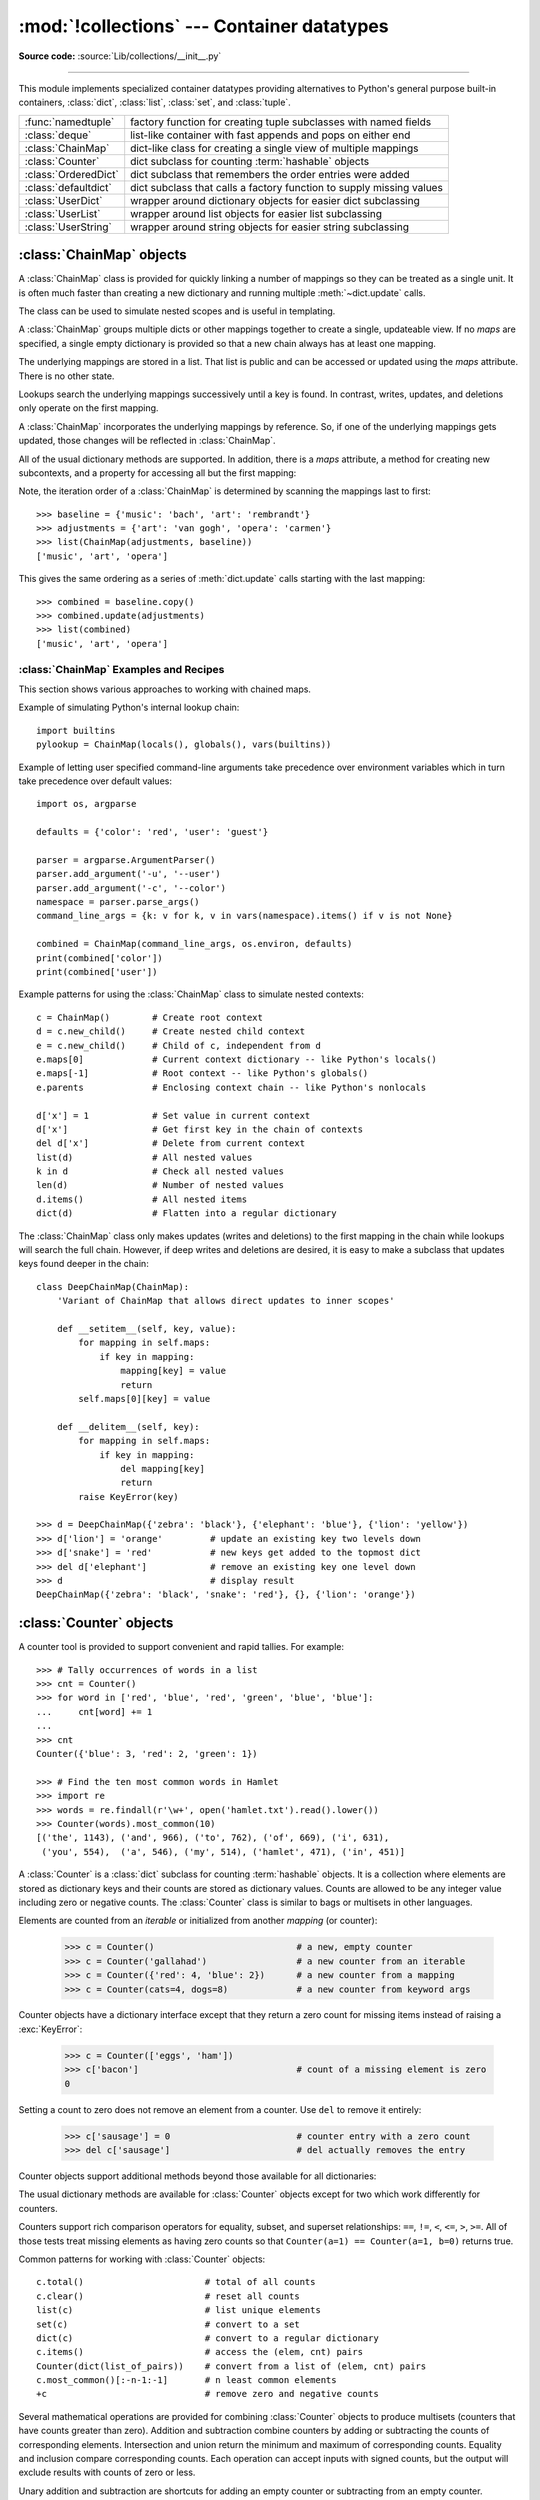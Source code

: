 :mod:`!collections` --- Container datatypes
===========================================

.. module:: collections
    :synopsis: Container datatypes

.. moduleauthor:: Raymond Hettinger <python@rcn.com>
.. sectionauthor:: Raymond Hettinger <python@rcn.com>

**Source code:** :source:`Lib/collections/__init__.py`

.. testsetup:: *

    from collections import *
    import itertools
    __name__ = '<doctest>'

--------------

This module implements specialized container datatypes providing alternatives to
Python's general purpose built-in containers, :class:`dict`, :class:`list`,
:class:`set`, and :class:`tuple`.

=====================   ====================================================================
:func:`namedtuple`      factory function for creating tuple subclasses with named fields
:class:`deque`          list-like container with fast appends and pops on either end
:class:`ChainMap`       dict-like class for creating a single view of multiple mappings
:class:`Counter`        dict subclass for counting :term:`hashable` objects
:class:`OrderedDict`    dict subclass that remembers the order entries were added
:class:`defaultdict`    dict subclass that calls a factory function to supply missing values
:class:`UserDict`       wrapper around dictionary objects for easier dict subclassing
:class:`UserList`       wrapper around list objects for easier list subclassing
:class:`UserString`     wrapper around string objects for easier string subclassing
=====================   ====================================================================


:class:`ChainMap` objects
-------------------------

.. versionadded:: 3.3

A :class:`ChainMap` class is provided for quickly linking a number of mappings
so they can be treated as a single unit.  It is often much faster than creating
a new dictionary and running multiple :meth:`~dict.update` calls.

The class can be used to simulate nested scopes and is useful in templating.

.. class:: ChainMap(*maps)

    A :class:`ChainMap` groups multiple dicts or other mappings together to
    create a single, updateable view.  If no *maps* are specified, a single empty
    dictionary is provided so that a new chain always has at least one mapping.

    The underlying mappings are stored in a list.  That list is public and can
    be accessed or updated using the *maps* attribute.  There is no other state.

    Lookups search the underlying mappings successively until a key is found.  In
    contrast, writes, updates, and deletions only operate on the first mapping.

    A :class:`ChainMap` incorporates the underlying mappings by reference.  So, if
    one of the underlying mappings gets updated, those changes will be reflected
    in :class:`ChainMap`.

    All of the usual dictionary methods are supported.  In addition, there is a
    *maps* attribute, a method for creating new subcontexts, and a property for
    accessing all but the first mapping:

    .. attribute:: maps

        A user updateable list of mappings.  The list is ordered from
        first-searched to last-searched.  It is the only stored state and can
        be modified to change which mappings are searched.  The list should
        always contain at least one mapping.

    .. method:: new_child(m=None, **kwargs)

        Returns a new :class:`ChainMap` containing a new map followed by
        all of the maps in the current instance.  If ``m`` is specified,
        it becomes the new map at the front of the list of mappings; if not
        specified, an empty dict is used, so that a call to ``d.new_child()``
        is equivalent to: ``ChainMap({}, *d.maps)``. If any keyword arguments
        are specified, they update passed map or new empty dict. This method
        is used for creating subcontexts that can be updated without altering
        values in any of the parent mappings.

        .. versionchanged:: 3.4
           The optional ``m`` parameter was added.

        .. versionchanged:: 3.10
           Keyword arguments support was added.

    .. attribute:: parents

        Property returning a new :class:`ChainMap` containing all of the maps in
        the current instance except the first one.  This is useful for skipping
        the first map in the search.  Use cases are similar to those for the
        :keyword:`nonlocal` keyword used in :term:`nested scopes <nested
        scope>`.  The use cases also parallel those for the built-in
        :func:`super` function.  A reference to ``d.parents`` is equivalent to:
        ``ChainMap(*d.maps[1:])``.

    Note, the iteration order of a :class:`ChainMap` is determined by
    scanning the mappings last to first::

        >>> baseline = {'music': 'bach', 'art': 'rembrandt'}
        >>> adjustments = {'art': 'van gogh', 'opera': 'carmen'}
        >>> list(ChainMap(adjustments, baseline))
        ['music', 'art', 'opera']

    This gives the same ordering as a series of :meth:`dict.update` calls
    starting with the last mapping::

        >>> combined = baseline.copy()
        >>> combined.update(adjustments)
        >>> list(combined)
        ['music', 'art', 'opera']

    .. versionchanged:: 3.9
       Added support for ``|`` and ``|=`` operators, specified in :pep:`584`.

.. seealso::

   * The `MultiContext class
     <https://github.com/enthought/codetools/blob/4.0.0/codetools/contexts/multi_context.py>`_
     in the Enthought `CodeTools package
     <https://github.com/enthought/codetools>`_ has options to support
     writing to any mapping in the chain.

   * Django's `Context class
     <https://github.com/django/django/blob/main/django/template/context.py>`_
     for templating is a read-only chain of mappings.  It also features
     pushing and popping of contexts similar to the
     :meth:`~collections.ChainMap.new_child` method and the
     :attr:`~collections.ChainMap.parents` property.

   * The `Nested Contexts recipe
     <https://code.activestate.com/recipes/577434-nested-contexts-a-chain-of-mapping-objects/>`_ has options to control
     whether writes and other mutations apply only to the first mapping or to
     any mapping in the chain.

   * A `greatly simplified read-only version of Chainmap
     <https://code.activestate.com/recipes/305268/>`_.


:class:`ChainMap` Examples and Recipes
^^^^^^^^^^^^^^^^^^^^^^^^^^^^^^^^^^^^^^

This section shows various approaches to working with chained maps.


Example of simulating Python's internal lookup chain::

        import builtins
        pylookup = ChainMap(locals(), globals(), vars(builtins))

Example of letting user specified command-line arguments take precedence over
environment variables which in turn take precedence over default values::

        import os, argparse

        defaults = {'color': 'red', 'user': 'guest'}

        parser = argparse.ArgumentParser()
        parser.add_argument('-u', '--user')
        parser.add_argument('-c', '--color')
        namespace = parser.parse_args()
        command_line_args = {k: v for k, v in vars(namespace).items() if v is not None}

        combined = ChainMap(command_line_args, os.environ, defaults)
        print(combined['color'])
        print(combined['user'])

Example patterns for using the :class:`ChainMap` class to simulate nested
contexts::

        c = ChainMap()        # Create root context
        d = c.new_child()     # Create nested child context
        e = c.new_child()     # Child of c, independent from d
        e.maps[0]             # Current context dictionary -- like Python's locals()
        e.maps[-1]            # Root context -- like Python's globals()
        e.parents             # Enclosing context chain -- like Python's nonlocals

        d['x'] = 1            # Set value in current context
        d['x']                # Get first key in the chain of contexts
        del d['x']            # Delete from current context
        list(d)               # All nested values
        k in d                # Check all nested values
        len(d)                # Number of nested values
        d.items()             # All nested items
        dict(d)               # Flatten into a regular dictionary

The :class:`ChainMap` class only makes updates (writes and deletions) to the
first mapping in the chain while lookups will search the full chain.  However,
if deep writes and deletions are desired, it is easy to make a subclass that
updates keys found deeper in the chain::

    class DeepChainMap(ChainMap):
        'Variant of ChainMap that allows direct updates to inner scopes'

        def __setitem__(self, key, value):
            for mapping in self.maps:
                if key in mapping:
                    mapping[key] = value
                    return
            self.maps[0][key] = value

        def __delitem__(self, key):
            for mapping in self.maps:
                if key in mapping:
                    del mapping[key]
                    return
            raise KeyError(key)

    >>> d = DeepChainMap({'zebra': 'black'}, {'elephant': 'blue'}, {'lion': 'yellow'})
    >>> d['lion'] = 'orange'         # update an existing key two levels down
    >>> d['snake'] = 'red'           # new keys get added to the topmost dict
    >>> del d['elephant']            # remove an existing key one level down
    >>> d                            # display result
    DeepChainMap({'zebra': 'black', 'snake': 'red'}, {}, {'lion': 'orange'})


:class:`Counter` objects
------------------------

A counter tool is provided to support convenient and rapid tallies.
For example::

    >>> # Tally occurrences of words in a list
    >>> cnt = Counter()
    >>> for word in ['red', 'blue', 'red', 'green', 'blue', 'blue']:
    ...     cnt[word] += 1
    ...
    >>> cnt
    Counter({'blue': 3, 'red': 2, 'green': 1})

    >>> # Find the ten most common words in Hamlet
    >>> import re
    >>> words = re.findall(r'\w+', open('hamlet.txt').read().lower())
    >>> Counter(words).most_common(10)
    [('the', 1143), ('and', 966), ('to', 762), ('of', 669), ('i', 631),
     ('you', 554),  ('a', 546), ('my', 514), ('hamlet', 471), ('in', 451)]

.. class:: Counter([iterable-or-mapping])

    A :class:`Counter` is a :class:`dict` subclass for counting :term:`hashable` objects.
    It is a collection where elements are stored as dictionary keys
    and their counts are stored as dictionary values.  Counts are allowed to be
    any integer value including zero or negative counts.  The :class:`Counter`
    class is similar to bags or multisets in other languages.

    Elements are counted from an *iterable* or initialized from another
    *mapping* (or counter):

        >>> c = Counter()                           # a new, empty counter
        >>> c = Counter('gallahad')                 # a new counter from an iterable
        >>> c = Counter({'red': 4, 'blue': 2})      # a new counter from a mapping
        >>> c = Counter(cats=4, dogs=8)             # a new counter from keyword args

    Counter objects have a dictionary interface except that they return a zero
    count for missing items instead of raising a :exc:`KeyError`:

        >>> c = Counter(['eggs', 'ham'])
        >>> c['bacon']                              # count of a missing element is zero
        0

    Setting a count to zero does not remove an element from a counter.
    Use ``del`` to remove it entirely:

        >>> c['sausage'] = 0                        # counter entry with a zero count
        >>> del c['sausage']                        # del actually removes the entry

    .. versionadded:: 3.1

    .. versionchanged:: 3.7 As a :class:`dict` subclass, :class:`Counter`
       inherited the capability to remember insertion order.  Math operations
       on *Counter* objects also preserve order.  Results are ordered
       according to when an element is first encountered in the left operand
       and then by the order encountered in the right operand.

    Counter objects support additional methods beyond those available for all
    dictionaries:

    .. method:: elements()

        Return an iterator over elements repeating each as many times as its
        count.  Elements are returned in the order first encountered. If an
        element's count is less than one, :meth:`elements` will ignore it.

            >>> c = Counter(a=4, b=2, c=0, d=-2)
            >>> sorted(c.elements())
            ['a', 'a', 'a', 'a', 'b', 'b']

    .. method:: most_common([n])

        Return a list of the *n* most common elements and their counts from the
        most common to the least.  If *n* is omitted or ``None``,
        :meth:`most_common` returns *all* elements in the counter.
        Elements with equal counts are ordered in the order first encountered:

            >>> Counter('abracadabra').most_common(3)
            [('a', 5), ('b', 2), ('r', 2)]

    .. method:: subtract([iterable-or-mapping])

        Elements are subtracted from an *iterable* or from another *mapping*
        (or counter).  Like :meth:`dict.update` but subtracts counts instead
        of replacing them.  Both inputs and outputs may be zero or negative.

            >>> c = Counter(a=4, b=2, c=0, d=-2)
            >>> d = Counter(a=1, b=2, c=3, d=4)
            >>> c.subtract(d)
            >>> c
            Counter({'a': 3, 'b': 0, 'c': -3, 'd': -6})

        .. versionadded:: 3.2

    .. method:: total()

        Compute the sum of the counts.

            >>> c = Counter(a=10, b=5, c=0)
            >>> c.total()
            15

        .. versionadded:: 3.10

    The usual dictionary methods are available for :class:`Counter` objects
    except for two which work differently for counters.

    .. method:: fromkeys(iterable)

        This class method is not implemented for :class:`Counter` objects.

    .. method:: update([iterable-or-mapping])

        Elements are counted from an *iterable* or added-in from another
        *mapping* (or counter).  Like :meth:`dict.update` but adds counts
        instead of replacing them.  Also, the *iterable* is expected to be a
        sequence of elements, not a sequence of ``(key, value)`` pairs.

Counters support rich comparison operators for equality, subset, and
superset relationships: ``==``, ``!=``, ``<``, ``<=``, ``>``, ``>=``.
All of those tests treat missing elements as having zero counts so that
``Counter(a=1) == Counter(a=1, b=0)`` returns true.

.. versionchanged:: 3.10
   Rich comparison operations were added.

.. versionchanged:: 3.10
   In equality tests, missing elements are treated as having zero counts.
   Formerly, ``Counter(a=3)`` and ``Counter(a=3, b=0)`` were considered
   distinct.

Common patterns for working with :class:`Counter` objects::

    c.total()                       # total of all counts
    c.clear()                       # reset all counts
    list(c)                         # list unique elements
    set(c)                          # convert to a set
    dict(c)                         # convert to a regular dictionary
    c.items()                       # access the (elem, cnt) pairs
    Counter(dict(list_of_pairs))    # convert from a list of (elem, cnt) pairs
    c.most_common()[:-n-1:-1]       # n least common elements
    +c                              # remove zero and negative counts

Several mathematical operations are provided for combining :class:`Counter`
objects to produce multisets (counters that have counts greater than zero).
Addition and subtraction combine counters by adding or subtracting the counts
of corresponding elements.  Intersection and union return the minimum and
maximum of corresponding counts.  Equality and inclusion compare
corresponding counts.  Each operation can accept inputs with signed
counts, but the output will exclude results with counts of zero or less.

.. doctest::

    >>> c = Counter(a=3, b=1)
    >>> d = Counter(a=1, b=2)
    >>> c + d                       # add two counters together:  c[x] + d[x]
    Counter({'a': 4, 'b': 3})
    >>> c - d                       # subtract (keeping only positive counts)
    Counter({'a': 2})
    >>> c & d                       # intersection:  min(c[x], d[x])
    Counter({'a': 1, 'b': 1})
    >>> c | d                       # union:  max(c[x], d[x])
    Counter({'a': 3, 'b': 2})
    >>> c == d                      # equality:  c[x] == d[x]
    False
    >>> c <= d                      # inclusion:  c[x] <= d[x]
    False

Unary addition and subtraction are shortcuts for adding an empty counter
or subtracting from an empty counter.

    >>> c = Counter(a=2, b=-4)
    >>> +c
    Counter({'a': 2})
    >>> -c
    Counter({'b': 4})

.. versionadded:: 3.3
    Added support for unary plus, unary minus, and in-place multiset operations.

.. note::

    Counters were primarily designed to work with positive integers to represent
    running counts; however, care was taken to not unnecessarily preclude use
    cases needing other types or negative values.  To help with those use cases,
    this section documents the minimum range and type restrictions.

    * The :class:`Counter` class itself is a dictionary subclass with no
      restrictions on its keys and values.  The values are intended to be numbers
      representing counts, but you *could* store anything in the value field.

    * The :meth:`~Counter.most_common` method requires only that the values be orderable.

    * For in-place operations such as ``c[key] += 1``, the value type need only
      support addition and subtraction.  So fractions, floats, and decimals would
      work and negative values are supported.  The same is also true for
      :meth:`~Counter.update` and :meth:`~Counter.subtract` which allow negative and zero values
      for both inputs and outputs.

    * The multiset methods are designed only for use cases with positive values.
      The inputs may be negative or zero, but only outputs with positive values
      are created.  There are no type restrictions, but the value type needs to
      support addition, subtraction, and comparison.

    * The :meth:`~Counter.elements` method requires integer counts.  It ignores zero and
      negative counts.

.. seealso::

   * `Bag class <https://www.gnu.org/software/smalltalk/manual-base/html_node/Bag.html>`_
     in Smalltalk.

   * Wikipedia entry for `Multisets <https://en.wikipedia.org/wiki/Multiset>`_.

   * `C++ multisets <http://www.java2s.com/Tutorial/Cpp/0380__set-multiset/Catalog0380__set-multiset.htm>`_
     tutorial with examples.

   * For mathematical operations on multisets and their use cases, see
     *Knuth, Donald. The Art of Computer Programming Volume II,
     Section 4.6.3, Exercise 19*.

   * To enumerate all distinct multisets of a given size over a given set of
     elements, see :func:`itertools.combinations_with_replacement`::

        map(Counter, combinations_with_replacement('ABC', 2)) # --> AA AB AC BB BC CC


:class:`deque` objects
----------------------

.. class:: deque([iterable, [maxlen]])

    Returns a new deque object initialized left-to-right (using :meth:`append`) with
    data from *iterable*.  If *iterable* is not specified, the new deque is empty.

    Deques are a generalization of stacks and queues (the name is pronounced "deck"
    and is short for "double-ended queue").  Deques support thread-safe, memory
    efficient appends and pops from either side of the deque with approximately the
    same *O*\ (1) performance in either direction.

    Though :class:`list` objects support similar operations, they are optimized for
    fast fixed-length operations and incur *O*\ (*n*) memory movement costs for
    ``pop(0)`` and ``insert(0, v)`` operations which change both the size and
    position of the underlying data representation.


    If *maxlen* is not specified or is ``None``, deques may grow to an
    arbitrary length.  Otherwise, the deque is bounded to the specified maximum
    length.  Once a bounded length deque is full, when new items are added, a
    corresponding number of items are discarded from the opposite end.  Bounded
    length deques provide functionality similar to the ``tail`` filter in
    Unix. They are also useful for tracking transactions and other pools of data
    where only the most recent activity is of interest.


    Deque objects support the following methods:

    .. method:: append(x)

        Add *x* to the right side of the deque.


    .. method:: appendleft(x)

        Add *x* to the left side of the deque.


    .. method:: clear()

        Remove all elements from the deque leaving it with length 0.


    .. method:: copy()

        Create a shallow copy of the deque.

        .. versionadded:: 3.5


    .. method:: count(x)

        Count the number of deque elements equal to *x*.

        .. versionadded:: 3.2


    .. method:: extend(iterable)

        Extend the right side of the deque by appending elements from the iterable
        argument.


    .. method:: extendleft(iterable)

        Extend the left side of the deque by appending elements from *iterable*.
        Note, the series of left appends results in reversing the order of
        elements in the iterable argument.


    .. method:: index(x[, start[, stop]])

        Return the position of *x* in the deque (at or after index *start*
        and before index *stop*).  Returns the first match or raises
        :exc:`ValueError` if not found.

        .. versionadded:: 3.5


    .. method:: insert(i, x)

        Insert *x* into the deque at position *i*.

        If the insertion would cause a bounded deque to grow beyond *maxlen*,
        an :exc:`IndexError` is raised.

        .. versionadded:: 3.5


    .. method:: pop()

        Remove and return an element from the right side of the deque. If no
        elements are present, raises an :exc:`IndexError`.


    .. method:: popleft()

        Remove and return an element from the left side of the deque. If no
        elements are present, raises an :exc:`IndexError`.


    .. method:: remove(value)

        Remove the first occurrence of *value*.  If not found, raises a
        :exc:`ValueError`.


    .. method:: reverse()

        Reverse the elements of the deque in-place and then return ``None``.

        .. versionadded:: 3.2


    .. method:: rotate(n=1)

        Rotate the deque *n* steps to the right.  If *n* is negative, rotate
        to the left.

        When the deque is not empty, rotating one step to the right is equivalent
        to ``d.appendleft(d.pop())``, and rotating one step to the left is
        equivalent to ``d.append(d.popleft())``.


    Deque objects also provide one read-only attribute:

    .. attribute:: maxlen

        Maximum size of a deque or ``None`` if unbounded.

        .. versionadded:: 3.1


In addition to the above, deques support iteration, pickling, ``len(d)``,
``reversed(d)``, ``copy.copy(d)``, ``copy.deepcopy(d)``, membership testing with
the :keyword:`in` operator, and subscript references such as ``d[0]`` to access
the first element.  Indexed access is *O*\ (1) at both ends but slows to *O*\ (*n*) in
the middle.  For fast random access, use lists instead.

Starting in version 3.5, deques support ``__add__()``, ``__mul__()``,
and ``__imul__()``.

Example:

.. doctest::

    >>> from collections import deque
    >>> d = deque('ghi')                 # make a new deque with three items
    >>> for elem in d:                   # iterate over the deque's elements
    ...     print(elem.upper())
    G
    H
    I

    >>> d.append('j')                    # add a new entry to the right side
    >>> d.appendleft('f')                # add a new entry to the left side
    >>> d                                # show the representation of the deque
    deque(['f', 'g', 'h', 'i', 'j'])

    >>> d.pop()                          # return and remove the rightmost item
    'j'
    >>> d.popleft()                      # return and remove the leftmost item
    'f'
    >>> list(d)                          # list the contents of the deque
    ['g', 'h', 'i']
    >>> d[0]                             # peek at leftmost item
    'g'
    >>> d[-1]                            # peek at rightmost item
    'i'

    >>> list(reversed(d))                # list the contents of a deque in reverse
    ['i', 'h', 'g']
    >>> 'h' in d                         # search the deque
    True
    >>> d.extend('jkl')                  # add multiple elements at once
    >>> d
    deque(['g', 'h', 'i', 'j', 'k', 'l'])
    >>> d.rotate(1)                      # right rotation
    >>> d
    deque(['l', 'g', 'h', 'i', 'j', 'k'])
    >>> d.rotate(-1)                     # left rotation
    >>> d
    deque(['g', 'h', 'i', 'j', 'k', 'l'])

    >>> deque(reversed(d))               # make a new deque in reverse order
    deque(['l', 'k', 'j', 'i', 'h', 'g'])
    >>> d.clear()                        # empty the deque
    >>> d.pop()                          # cannot pop from an empty deque
    Traceback (most recent call last):
        File "<pyshell#6>", line 1, in -toplevel-
            d.pop()
    IndexError: pop from an empty deque

    >>> d.extendleft('abc')              # extendleft() reverses the input order
    >>> d
    deque(['c', 'b', 'a'])


:class:`deque` Recipes
^^^^^^^^^^^^^^^^^^^^^^

This section shows various approaches to working with deques.

Bounded length deques provide functionality similar to the ``tail`` filter
in Unix::

    def tail(filename, n=10):
        'Return the last n lines of a file'
        with open(filename) as f:
            return deque(f, n)

Another approach to using deques is to maintain a sequence of recently
added elements by appending to the right and popping to the left::

    def moving_average(iterable, n=3):
        # moving_average([40, 30, 50, 46, 39, 44]) --> 40.0 42.0 45.0 43.0
        # https://en.wikipedia.org/wiki/Moving_average
        it = iter(iterable)
        d = deque(itertools.islice(it, n-1))
        d.appendleft(0)
        s = sum(d)
        for elem in it:
            s += elem - d.popleft()
            d.append(elem)
            yield s / n

A `round-robin scheduler
<https://en.wikipedia.org/wiki/Round-robin_scheduling>`_ can be implemented with
input iterators stored in a :class:`deque`.  Values are yielded from the active
iterator in position zero.  If that iterator is exhausted, it can be removed
with :meth:`~deque.popleft`; otherwise, it can be cycled back to the end with
the :meth:`~deque.rotate` method::

    def roundrobin(*iterables):
        "roundrobin('ABC', 'D', 'EF') --> A D E B F C"
        iterators = deque(map(iter, iterables))
        while iterators:
            try:
                while True:
                    yield next(iterators[0])
                    iterators.rotate(-1)
            except StopIteration:
                # Remove an exhausted iterator.
                iterators.popleft()

The :meth:`~deque.rotate` method provides a way to implement :class:`deque` slicing and
deletion.  For example, a pure Python implementation of ``del d[n]`` relies on
the ``rotate()`` method to position elements to be popped::

    def delete_nth(d, n):
        d.rotate(-n)
        d.popleft()
        d.rotate(n)

To implement :class:`deque` slicing, use a similar approach applying
:meth:`~deque.rotate` to bring a target element to the left side of the deque. Remove
old entries with :meth:`~deque.popleft`, add new entries with :meth:`~deque.extend`, and then
reverse the rotation.
With minor variations on that approach, it is easy to implement Forth style
stack manipulations such as ``dup``, ``drop``, ``swap``, ``over``, ``pick``,
``rot``, and ``roll``.


:class:`defaultdict` objects
----------------------------

.. class:: defaultdict(default_factory=None, /, [...])

    Return a new dictionary-like object.  :class:`defaultdict` is a subclass of the
    built-in :class:`dict` class.  It overrides one method and adds one writable
    instance variable.  The remaining functionality is the same as for the
    :class:`dict` class and is not documented here.

    The first argument provides the initial value for the :attr:`default_factory`
    attribute; it defaults to ``None``. All remaining arguments are treated the same
    as if they were passed to the :class:`dict` constructor, including keyword
    arguments.


    :class:`defaultdict` objects support the following method in addition to the
    standard :class:`dict` operations:

    .. method:: __missing__(key)

        If the :attr:`default_factory` attribute is ``None``, this raises a
        :exc:`KeyError` exception with the *key* as argument.

        If :attr:`default_factory` is not ``None``, it is called without arguments
        to provide a default value for the given *key*, this value is inserted in
        the dictionary for the *key*, and returned.

        If calling :attr:`default_factory` raises an exception this exception is
        propagated unchanged.

        This method is called by the :meth:`~object.__getitem__` method of the
        :class:`dict` class when the requested key is not found; whatever it
        returns or raises is then returned or raised by :meth:`~object.__getitem__`.

        Note that :meth:`__missing__` is *not* called for any operations besides
        :meth:`~object.__getitem__`. This means that :meth:`get` will, like normal
        dictionaries, return ``None`` as a default rather than using
        :attr:`default_factory`.


    :class:`defaultdict` objects support the following instance variable:


    .. attribute:: default_factory

        This attribute is used by the :meth:`__missing__` method; it is
        initialized from the first argument to the constructor, if present, or to
        ``None``, if absent.

    .. versionchanged:: 3.9
       Added merge (``|``) and update (``|=``) operators, specified in
       :pep:`584`.


:class:`defaultdict` Examples
^^^^^^^^^^^^^^^^^^^^^^^^^^^^^

Using :class:`list` as the :attr:`~defaultdict.default_factory`, it is easy to group a
sequence of key-value pairs into a dictionary of lists:

    >>> s = [('yellow', 1), ('blue', 2), ('yellow', 3), ('blue', 4), ('red', 1)]
    >>> d = defaultdict(list)
    >>> for k, v in s:
    ...     d[k].append(v)
    ...
    >>> sorted(d.items())
    [('blue', [2, 4]), ('red', [1]), ('yellow', [1, 3])]

When each key is encountered for the first time, it is not already in the
mapping; so an entry is automatically created using the :attr:`~defaultdict.default_factory`
function which returns an empty :class:`list`.  The :meth:`list.append`
operation then attaches the value to the new list.  When keys are encountered
again, the look-up proceeds normally (returning the list for that key) and the
:meth:`list.append` operation adds another value to the list. This technique is
simpler and faster than an equivalent technique using :meth:`dict.setdefault`:

    >>> d = {}
    >>> for k, v in s:
    ...     d.setdefault(k, []).append(v)
    ...
    >>> sorted(d.items())
    [('blue', [2, 4]), ('red', [1]), ('yellow', [1, 3])]

Setting the :attr:`~defaultdict.default_factory` to :class:`int` makes the
:class:`defaultdict` useful for counting (like a bag or multiset in other
languages):

    >>> s = 'mississippi'
    >>> d = defaultdict(int)
    >>> for k in s:
    ...     d[k] += 1
    ...
    >>> sorted(d.items())
    [('i', 4), ('m', 1), ('p', 2), ('s', 4)]

When a letter is first encountered, it is missing from the mapping, so the
:attr:`~defaultdict.default_factory` function calls :func:`int` to supply a default count of
zero.  The increment operation then builds up the count for each letter.

The function :func:`int` which always returns zero is just a special case of
constant functions.  A faster and more flexible way to create constant functions
is to use a lambda function which can supply any constant value (not just
zero):

    >>> def constant_factory(value):
    ...     return lambda: value
    ...
    >>> d = defaultdict(constant_factory('<missing>'))
    >>> d.update(name='John', action='ran')
    >>> '%(name)s %(action)s to %(object)s' % d
    'John ran to <missing>'

Setting the :attr:`~defaultdict.default_factory` to :class:`set` makes the
:class:`defaultdict` useful for building a dictionary of sets:

    >>> s = [('red', 1), ('blue', 2), ('red', 3), ('blue', 4), ('red', 1), ('blue', 4)]
    >>> d = defaultdict(set)
    >>> for k, v in s:
    ...     d[k].add(v)
    ...
    >>> sorted(d.items())
    [('blue', {2, 4}), ('red', {1, 3})]


:func:`namedtuple` Factory Function for Tuples with Named Fields
----------------------------------------------------------------

Named tuples assign meaning to each position in a tuple and allow for more readable,
self-documenting code.  They can be used wherever regular tuples are used, and
they add the ability to access fields by name instead of position index.

.. function:: namedtuple(typename, field_names, *, rename=False, defaults=None, module=None)

    Returns a new tuple subclass named *typename*.  The new subclass is used to
    create tuple-like objects that have fields accessible by attribute lookup as
    well as being indexable and iterable.  Instances of the subclass also have a
    helpful docstring (with typename and field_names) and a helpful :meth:`__repr__`
    method which lists the tuple contents in a ``name=value`` format.

    The *field_names* are a sequence of strings such as ``['x', 'y']``.
    Alternatively, *field_names* can be a single string with each fieldname
    separated by whitespace and/or commas, for example ``'x y'`` or ``'x, y'``.

    Any valid Python identifier may be used for a fieldname except for names
    starting with an underscore.  Valid identifiers consist of letters, digits,
    and underscores but do not start with a digit or underscore and cannot be
    a :mod:`keyword` such as *class*, *for*, *return*, *global*, *pass*,
    or *raise*.

    If *rename* is true, invalid fieldnames are automatically replaced
    with positional names.  For example, ``['abc', 'def', 'ghi', 'abc']`` is
    converted to ``['abc', '_1', 'ghi', '_3']``, eliminating the keyword
    ``def`` and the duplicate fieldname ``abc``.

    *defaults* can be ``None`` or an :term:`iterable` of default values.
    Since fields with a default value must come after any fields without a
    default, the *defaults* are applied to the rightmost parameters.  For
    example, if the fieldnames are ``['x', 'y', 'z']`` and the defaults are
    ``(1, 2)``, then ``x`` will be a required argument, ``y`` will default to
    ``1``, and ``z`` will default to ``2``.

    If *module* is defined, the ``__module__`` attribute of the named tuple is
    set to that value.

    Named tuple instances do not have per-instance dictionaries, so they are
    lightweight and require no more memory than regular tuples.

    To support pickling, the named tuple class should be assigned to a variable
    that matches *typename*.

    .. versionchanged:: 3.1
       Added support for *rename*.

    .. versionchanged:: 3.6
       The *verbose* and *rename* parameters became
       :ref:`keyword-only arguments <keyword-only_parameter>`.

    .. versionchanged:: 3.6
       Added the *module* parameter.

    .. versionchanged:: 3.7
       Removed the *verbose* parameter and the :attr:`_source` attribute.

    .. versionchanged:: 3.7
       Added the *defaults* parameter and the :attr:`_field_defaults`
       attribute.

.. doctest::
    :options: +NORMALIZE_WHITESPACE

    >>> # Basic example
    >>> Point = namedtuple('Point', ['x', 'y'])
    >>> p = Point(11, y=22)     # instantiate with positional or keyword arguments
    >>> p[0] + p[1]             # indexable like the plain tuple (11, 22)
    33
    >>> x, y = p                # unpack like a regular tuple
    >>> x, y
    (11, 22)
    >>> p.x + p.y               # fields also accessible by name
    33
    >>> p                       # readable __repr__ with a name=value style
    Point(x=11, y=22)

Named tuples are especially useful for assigning field names to result tuples returned
by the :mod:`csv` or :mod:`sqlite3` modules::

    EmployeeRecord = namedtuple('EmployeeRecord', 'name, age, title, department, paygrade')

    import csv
    for emp in map(EmployeeRecord._make, csv.reader(open("employees.csv", "rb"))):
        print(emp.name, emp.title)

    import sqlite3
    conn = sqlite3.connect('/companydata')
    cursor = conn.cursor()
    cursor.execute('SELECT name, age, title, department, paygrade FROM employees')
    for emp in map(EmployeeRecord._make, cursor.fetchall()):
        print(emp.name, emp.title)

In addition to the methods inherited from tuples, named tuples support
three additional methods and two attributes.  To prevent conflicts with
field names, the method and attribute names start with an underscore.

.. classmethod:: somenamedtuple._make(iterable)

    Class method that makes a new instance from an existing sequence or iterable.

    .. doctest::

        >>> t = [11, 22]
        >>> Point._make(t)
        Point(x=11, y=22)

.. method:: somenamedtuple._asdict()

    Return a new :class:`dict` which maps field names to their corresponding
    values:

    .. doctest::

        >>> p = Point(x=11, y=22)
        >>> p._asdict()
        {'x': 11, 'y': 22}

    .. versionchanged:: 3.1
        Returns an :class:`OrderedDict` instead of a regular :class:`dict`.

    .. versionchanged:: 3.8
        Returns a regular :class:`dict` instead of an :class:`OrderedDict`.
        As of Python 3.7, regular dicts are guaranteed to be ordered.  If the
        extra features of :class:`OrderedDict` are required, the suggested
        remediation is to cast the result to the desired type:
        ``OrderedDict(nt._asdict())``.

.. method:: somenamedtuple._replace(**kwargs)

    Return a new instance of the named tuple replacing specified fields with new
    values::

        >>> p = Point(x=11, y=22)
        >>> p._replace(x=33)
        Point(x=33, y=22)

        >>> for partnum, record in inventory.items():
        ...     inventory[partnum] = record._replace(price=newprices[partnum], timestamp=time.now())

    Named tuples are also supported by generic function :func:`copy.replace`.

    .. versionchanged:: 3.13
       Raise :exc:`TypeError` instead of :exc:`ValueError` for invalid
       keyword arguments.

.. attribute:: somenamedtuple._fields

    Tuple of strings listing the field names.  Useful for introspection
    and for creating new named tuple types from existing named tuples.

    .. doctest::

        >>> p._fields            # view the field names
        ('x', 'y')

        >>> Color = namedtuple('Color', 'red green blue')
        >>> Pixel = namedtuple('Pixel', Point._fields + Color._fields)
        >>> Pixel(11, 22, 128, 255, 0)
        Pixel(x=11, y=22, red=128, green=255, blue=0)

.. attribute:: somenamedtuple._field_defaults

   Dictionary mapping field names to default values.

   .. doctest::

        >>> Account = namedtuple('Account', ['type', 'balance'], defaults=[0])
        >>> Account._field_defaults
        {'balance': 0}
        >>> Account('premium')
        Account(type='premium', balance=0)

To retrieve a field whose name is stored in a string, use the :func:`getattr`
function:

    >>> getattr(p, 'x')
    11

To convert a dictionary to a named tuple, use the double-star-operator
(as described in :ref:`tut-unpacking-arguments`):

    >>> d = {'x': 11, 'y': 22}
    >>> Point(**d)
    Point(x=11, y=22)

Since a named tuple is a regular Python class, it is easy to add or change
functionality with a subclass.  Here is how to add a calculated field and
a fixed-width print format:

.. doctest::

    >>> class Point(namedtuple('Point', ['x', 'y'])):
    ...     __slots__ = ()
    ...     @property
    ...     def hypot(self):
    ...         return (self.x ** 2 + self.y ** 2) ** 0.5
    ...     def __str__(self):
    ...         return 'Point: x=%6.3f  y=%6.3f  hypot=%6.3f' % (self.x, self.y, self.hypot)

    >>> for p in Point(3, 4), Point(14, 5/7):
    ...     print(p)
    Point: x= 3.000  y= 4.000  hypot= 5.000
    Point: x=14.000  y= 0.714  hypot=14.018

The subclass shown above sets ``__slots__`` to an empty tuple.  This helps
keep memory requirements low by preventing the creation of instance dictionaries.

Subclassing is not useful for adding new, stored fields.  Instead, simply
create a new named tuple type from the :attr:`~somenamedtuple._fields` attribute:

    >>> Point3D = namedtuple('Point3D', Point._fields + ('z',))

Docstrings can be customized by making direct assignments to the ``__doc__``
fields:

   >>> Book = namedtuple('Book', ['id', 'title', 'authors'])
   >>> Book.__doc__ += ': Hardcover book in active collection'
   >>> Book.id.__doc__ = '13-digit ISBN'
   >>> Book.title.__doc__ = 'Title of first printing'
   >>> Book.authors.__doc__ = 'List of authors sorted by last name'

.. versionchanged:: 3.5
   Property docstrings became writeable.

.. seealso::

   * See :class:`typing.NamedTuple` for a way to add type hints for named
     tuples.  It also provides an elegant notation using the :keyword:`class`
     keyword::

         class Component(NamedTuple):
             part_number: int
             weight: float
             description: Optional[str] = None

   * See :meth:`types.SimpleNamespace` for a mutable namespace based on an
     underlying dictionary instead of a tuple.

   * The :mod:`dataclasses` module provides a decorator and functions for
     automatically adding generated special methods to user-defined classes.


:class:`OrderedDict` objects
----------------------------

Ordered dictionaries are just like regular dictionaries but have some extra
capabilities relating to ordering operations.  They have become less
important now that the built-in :class:`dict` class gained the ability
to remember insertion order (this new behavior became guaranteed in
Python 3.7).

Some differences from :class:`dict` still remain:

* The regular :class:`dict` was designed to be very good at mapping
  operations.  Tracking insertion order was secondary.

* The :class:`OrderedDict` was designed to be good at reordering operations.
  Space efficiency, iteration speed, and the performance of update
  operations were secondary.

* The :class:`OrderedDict` algorithm can handle frequent reordering operations
  better than :class:`dict`.  As shown in the recipes below, this makes it
  suitable for implementing various kinds of LRU caches.

* The equality operation for :class:`OrderedDict` checks for matching order.

  A regular :class:`dict` can emulate the order sensitive equality test with
  ``p == q and all(k1 == k2 for k1, k2 in zip(p, q))``.

* The :meth:`popitem` method of :class:`OrderedDict` has a different
  signature.  It accepts an optional argument to specify which item is popped.

  A regular :class:`dict` can emulate OrderedDict's ``od.popitem(last=True)``
  with ``d.popitem()`` which is guaranteed to pop the rightmost (last) item.

  A regular :class:`dict` can emulate OrderedDict's ``od.popitem(last=False)``
  with ``(k := next(iter(d)), d.pop(k))`` which will return and remove the
  leftmost (first) item if it exists.

* :class:`OrderedDict` has a :meth:`move_to_end` method to efficiently
  reposition an element to an endpoint.

  A regular :class:`dict` can emulate OrderedDict's ``od.move_to_end(k,
  last=True)`` with ``d[k] = d.pop(k)`` which will move the key and its
  associated value to the rightmost (last) position.

  A regular :class:`dict` does not have an efficient equivalent for
  OrderedDict's ``od.move_to_end(k, last=False)`` which moves the key
  and its associated value to the leftmost (first) position.

* Until Python 3.8, :class:`dict` lacked a :meth:`__reversed__` method.


.. class:: OrderedDict([items])

    Return an instance of a :class:`dict` subclass that has methods
    specialized for rearranging dictionary order.

    .. versionadded:: 3.1

    .. method:: popitem(last=True)

        The :meth:`popitem` method for ordered dictionaries returns and removes a
        (key, value) pair.  The pairs are returned in
        :abbr:`LIFO (last-in, first-out)` order if *last* is true
        or :abbr:`FIFO (first-in, first-out)` order if false.

    .. method:: move_to_end(key, last=True)

        Move an existing *key* to either end of an ordered dictionary.  The item
        is moved to the right end if *last* is true (the default) or to the
        beginning if *last* is false.  Raises :exc:`KeyError` if the *key* does
        not exist:

        .. doctest::

            >>> d = OrderedDict.fromkeys('abcde')
            >>> d.move_to_end('b')
            >>> ''.join(d)
            'acdeb'
            >>> d.move_to_end('b', last=False)
            >>> ''.join(d)
            'bacde'

        .. versionadded:: 3.2

In addition to the usual mapping methods, ordered dictionaries also support
reverse iteration using :func:`reversed`.

Equality tests between :class:`OrderedDict` objects are order-sensitive
and are implemented as ``list(od1.items())==list(od2.items())``.
Equality tests between :class:`OrderedDict` objects and other
:class:`~collections.abc.Mapping` objects are order-insensitive like regular
dictionaries.  This allows :class:`OrderedDict` objects to be substituted
anywhere a regular dictionary is used.

.. versionchanged:: 3.5
   The items, keys, and values :term:`views <dictionary view>`
   of :class:`OrderedDict` now support reverse iteration using :func:`reversed`.

.. versionchanged:: 3.6
   With the acceptance of :pep:`468`, order is retained for keyword arguments
   passed to the :class:`OrderedDict` constructor and its :meth:`update`
   method.

.. versionchanged:: 3.9
    Added merge (``|``) and update (``|=``) operators, specified in :pep:`584`.


:class:`OrderedDict` Examples and Recipes
^^^^^^^^^^^^^^^^^^^^^^^^^^^^^^^^^^^^^^^^^

It is straightforward to create an ordered dictionary variant
that remembers the order the keys were *last* inserted.
If a new entry overwrites an existing entry, the
original insertion position is changed and moved to the end::

    class LastUpdatedOrderedDict(OrderedDict):
        'Store items in the order the keys were last added'

        def __setitem__(self, key, value):
            super().__setitem__(key, value)
            self.move_to_end(key)

An :class:`OrderedDict` would also be useful for implementing
variants of :deco:`functools.lru_cache`:

.. testcode::

    from collections import OrderedDict
    from time import time

    class TimeBoundedLRU:
        "LRU Cache that invalidates and refreshes old entries."

        def __init__(self, func, maxsize=128, maxage=30):
            self.cache = OrderedDict()      # { args : (timestamp, result)}
            self.func = func
            self.maxsize = maxsize
            self.maxage = maxage

        def __call__(self, *args):
            if args in self.cache:
                self.cache.move_to_end(args)
                timestamp, result = self.cache[args]
                if time() - timestamp <= self.maxage:
                    return result
            result = self.func(*args)
            self.cache[args] = time(), result
            if len(self.cache) > self.maxsize:
                self.cache.popitem(last=False)
            return result


.. testcode::

    class MultiHitLRUCache:
        """ LRU cache that defers caching a result until
            it has been requested multiple times.

            To avoid flushing the LRU cache with one-time requests,
            we don't cache until a request has been made more than once.

        """

        def __init__(self, func, maxsize=128, maxrequests=4096, cache_after=1):
            self.requests = OrderedDict()   # { uncached_key : request_count }
            self.cache = OrderedDict()      # { cached_key : function_result }
            self.func = func
            self.maxrequests = maxrequests  # max number of uncached requests
            self.maxsize = maxsize          # max number of stored return values
            self.cache_after = cache_after

        def __call__(self, *args):
            if args in self.cache:
                self.cache.move_to_end(args)
                return self.cache[args]
            result = self.func(*args)
            self.requests[args] = self.requests.get(args, 0) + 1
            if self.requests[args] <= self.cache_after:
                self.requests.move_to_end(args)
                if len(self.requests) > self.maxrequests:
                    self.requests.popitem(last=False)
            else:
                self.requests.pop(args, None)
                self.cache[args] = result
                if len(self.cache) > self.maxsize:
                    self.cache.popitem(last=False)
            return result

.. doctest::
    :hide:

    >>> def square(x):
    ...     return x * x
    ...
    >>> f = MultiHitLRUCache(square, maxsize=4, maxrequests=6)
    >>> list(map(f, range(10)))  # First requests, don't cache
    [0, 1, 4, 9, 16, 25, 36, 49, 64, 81]
    >>> f(4)  # Cache the second request
    16
    >>> f(6)  # Cache the second request
    36
    >>> f(2)  # The first request aged out, so don't cache
    4
    >>> f(6)  # Cache hit
    36
    >>> f(4)  # Cache hit and move to front
    16
    >>> list(f.cache.values())
    [36, 16]
    >>> set(f.requests).isdisjoint(f.cache)
    True
    >>> list(map(f, [9, 8, 7]))   # Cache these second requests
    [81, 64, 49]
    >>> list(map(f, [7, 9]))  # Cache hits
    [49, 81]
    >>> list(f.cache.values())
    [16, 64, 49, 81]
    >>> set(f.requests).isdisjoint(f.cache)
    True

:class:`UserDict` objects
-------------------------

The class, :class:`UserDict` acts as a wrapper around dictionary objects.
The need for this class has been partially supplanted by the ability to
subclass directly from :class:`dict`; however, this class can be easier
to work with because the underlying dictionary is accessible as an
attribute.

.. class:: UserDict([initialdata])

    Class that simulates a dictionary.  The instance's contents are kept in a
    regular dictionary, which is accessible via the :attr:`data` attribute of
    :class:`UserDict` instances.  If *initialdata* is provided, :attr:`data` is
    initialized with its contents; note that a reference to *initialdata* will not
    be kept, allowing it to be used for other purposes.

    In addition to supporting the methods and operations of mappings,
    :class:`UserDict` instances provide the following attribute:

    .. attribute:: data

        A real dictionary used to store the contents of the :class:`UserDict`
        class.



:class:`UserList` objects
-------------------------

This class acts as a wrapper around list objects.  It is a useful base class
for your own list-like classes which can inherit from them and override
existing methods or add new ones.  In this way, one can add new behaviors to
lists.

The need for this class has been partially supplanted by the ability to
subclass directly from :class:`list`; however, this class can be easier
to work with because the underlying list is accessible as an attribute.

.. class:: UserList([list])

    Class that simulates a list.  The instance's contents are kept in a regular
    list, which is accessible via the :attr:`data` attribute of :class:`UserList`
    instances.  The instance's contents are initially set to a copy of *list*,
    defaulting to the empty list ``[]``.  *list* can be any iterable, for
    example a real Python list or a :class:`UserList` object.

    In addition to supporting the methods and operations of mutable sequences,
    :class:`UserList` instances provide the following attribute:

    .. attribute:: data

        A real :class:`list` object used to store the contents of the
        :class:`UserList` class.

**Subclassing requirements:** Subclasses of :class:`UserList` are expected to
offer a constructor which can be called with either no arguments or one
argument.  List operations which return a new sequence attempt to create an
instance of the actual implementation class.  To do so, it assumes that the
constructor can be called with a single parameter, which is a sequence object
used as a data source.

If a derived class does not wish to comply with this requirement, all of the
special methods supported by this class will need to be overridden; please
consult the sources for information about the methods which need to be provided
in that case.

:class:`UserString` objects
---------------------------

The class, :class:`UserString` acts as a wrapper around string objects.
The need for this class has been partially supplanted by the ability to
subclass directly from :class:`str`; however, this class can be easier
to work with because the underlying string is accessible as an
attribute.

.. class:: UserString(seq)

    Class that simulates a string object.  The instance's
    content is kept in a regular string object, which is accessible via the
    :attr:`data` attribute of :class:`UserString` instances.  The instance's
    contents are initially set to a copy of *seq*.  The *seq* argument can
    be any object which can be converted into a string using the built-in
    :func:`str` function.

    In addition to supporting the methods and operations of strings,
    :class:`UserString` instances provide the following attribute:

    .. attribute:: data

        A real :class:`str` object used to store the contents of the
        :class:`UserString` class.

    .. versionchanged:: 3.5
       New methods ``__getnewargs__``, ``__rmod__``, ``casefold``,
       ``format_map``, ``isprintable``, and ``maketrans``.
